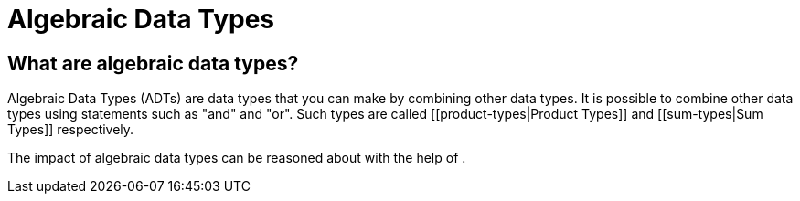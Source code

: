 :doctype: book

:haskell:

= Algebraic Data Types

== What are algebraic data types?

Algebraic Data Types (ADTs) are data types that you can make by combining other data types.
It is possible to combine other data types using statements such as "and" and "or".
Such types are called [[product-types|Product Types]] and [[sum-types|Sum Types]] respectively.

The impact of algebraic data types can be reasoned about with the help of [[cardinality]].
